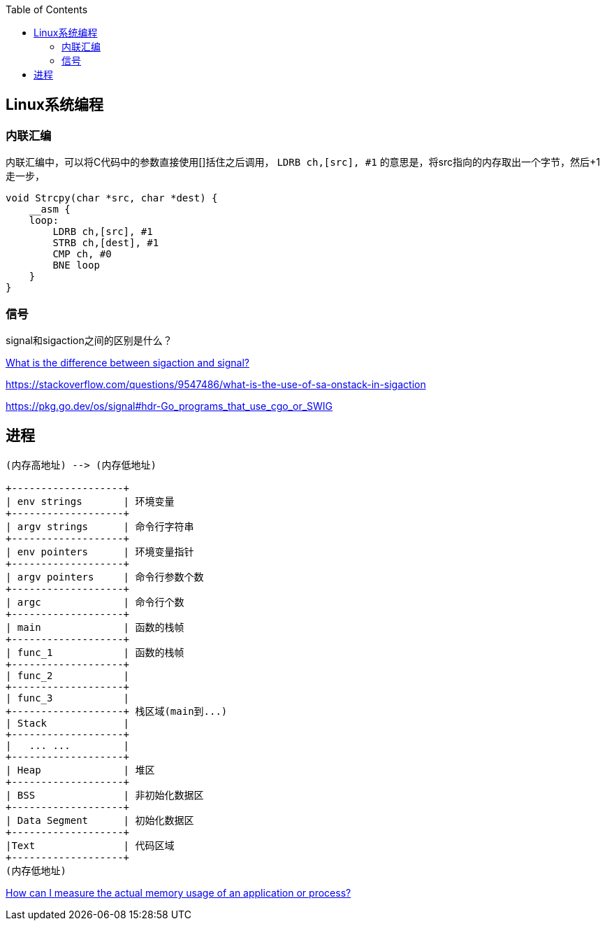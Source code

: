 
:toc:

:icons: font

// 保证所有的目录层级都可以正常显示图片
:path: Linux/
:imagesdir: ../image/

// 只有book调用的时候才会走到这里
ifdef::rootpath[]
:imagesdir: {rootpath}{path}{imagesdir}
endif::rootpath[]

== Linux系统编程






=== 内联汇编

内联汇编中，可以将C代码中的参数直接使用[]括住之后调用， `LDRB ch,[src], #1` 的意思是，将src指向的内存取出一个字节，然后+1走一步，
[source, c]
----
void Strcpy(char *src, char *dest) {
    __asm {
    loop:
        LDRB ch,[src], #1
        STRB ch,[dest], #1
        CMP ch, #0
        BNE loop
    }
}
----

=== 信号

signal和sigaction之间的区别是什么？

https://stackoverflow.com/questions/231912/what-is-the-difference-between-sigaction-and-signal[What is the difference between sigaction and signal?]



https://stackoverflow.com/questions/9547486/what-is-the-use-of-sa-onstack-in-sigaction

https://pkg.go.dev/os/signal#hdr-Go_programs_that_use_cgo_or_SWIG


== 进程


[ditaa]
....
(内存高地址) --> (内存低地址)

+-------------------+
| env strings       | 环境变量
+-------------------+
| argv strings      | 命令行字符串
+-------------------+
| env pointers      | 环境变量指针
+-------------------+
| argv pointers     | 命令行参数个数
+-------------------+
| argc              | 命令行个数
+-------------------+
| main              | 函数的栈帧
+-------------------+
| func_1            | 函数的栈帧
+-------------------+
| func_2            |
+-------------------+
| func_3            |
+-------------------+ 栈区域(main到...)
| Stack             |
+-------------------+
|   ... ...         |
+-------------------+
| Heap              | 堆区
+-------------------+
| BSS               | 非初始化数据区
+-------------------+
| Data Segment      | 初始化数据区
+-------------------+
|Text               | 代码区域
+-------------------+
(内存低地址)
....


https://stackoverflow.com/questions/131303/how-can-i-measure-the-actual-memory-usage-of-an-application-or-process[How can I measure the actual memory usage of an application or process?]












